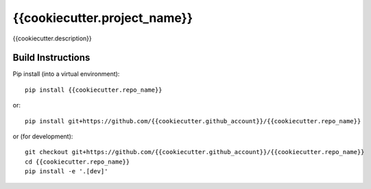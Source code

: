 =============================
{{cookiecutter.project_name}}
=============================

{{cookiecutter.description}}

.. image:: https://readthedocs.org/projects/{{cookiecutter.repo_name}}/badge/?version=latest
  :target: https://readthedocs.org/projects/{{cookiecutter.repo_name}}/?badge=latest
.. image:: https://travis-ci.org/{{cookiecutter.github_account}}/{{cookiecutter.repo_name}}.svg?branch=master
  :target: https://travis-ci.org/{{cookiecutter.github_account}}/{{cookiecutter.repo_name}}
.. image:: http://codecov.io/github/{{cookiecutter.github_account}}/{{cookiecutter.repo_name}}/coverage.svg?branch=master
  :target: http://codecov.io/github/{{cookiecutter.github_account}}/{{cookiecutter.repo_name}}?branch=master
.. image:: https://landscape.io/github/{{cookiecutter.github_account}}/{{cookiecutter.repo_name}}/master/landscape.svg?style=flat
  :target: https://landscape.io/github/{{cookiecutter.github_account}}/{{cookiecutter.repo_name}}/master
.. image:: https://codeclimate.com/github/{{cookiecutter.github_account}}/{{cookiecutter.repo_name}}/badges/gpa.svg
  :target: https://codeclimate.com/github/{{cookiecutter.github_account}}/{{cookiecutter.repo_name}}
.. image:: https://badge.fury.io/py/{{cookiecutter.repo_name}}.svg
  :target: https://pypi.python.org/pypi/{{cookiecutter.repo_name}}

------------------
Build Instructions
------------------

Pip install (into a virtual environment)::

    pip install {{cookiecutter.repo_name}}

or::
    
    pip install git+https://github.com/{{cookiecutter.github_account}}/{{cookiecutter.repo_name}}

or (for development)::

    git checkout git+https://github.com/{{cookiecutter.github_account}}/{{cookiecutter.repo_name}}
    cd {{cookiecutter.repo_name}}
    pip install -e '.[dev]'

